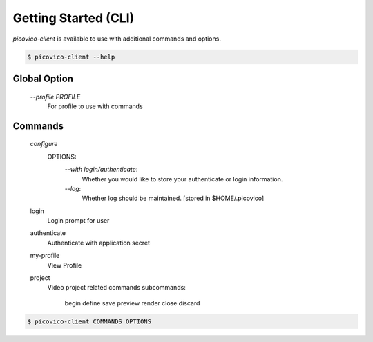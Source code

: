 Getting Started (CLI)
=====================

`picovico-client` is available to use with additional commands and options.

.. code-block:: console

   $ picovico-client --help


Global Option
-------------
    
    `\-\-profile PROFILE`
        For profile to use with commands

Commands
--------
    `configure`
        OPTIONS:
            `\-\-with login/authenticate`:
                Whether you would like to store your authenticate or login information.
            `\-\-log`:
                Whether log should be maintained. [stored in $HOME/.picovico]
    

    login
        Login prompt for user
    authenticate
        Authenticate with application secret
    my-profile
        View Profile
    project
        Video project related commands
        subcommands:
            begin
            define
            save
            preview
            render
            close
            discard

.. code-block:: console

    $ picovico-client COMMANDS OPTIONS
